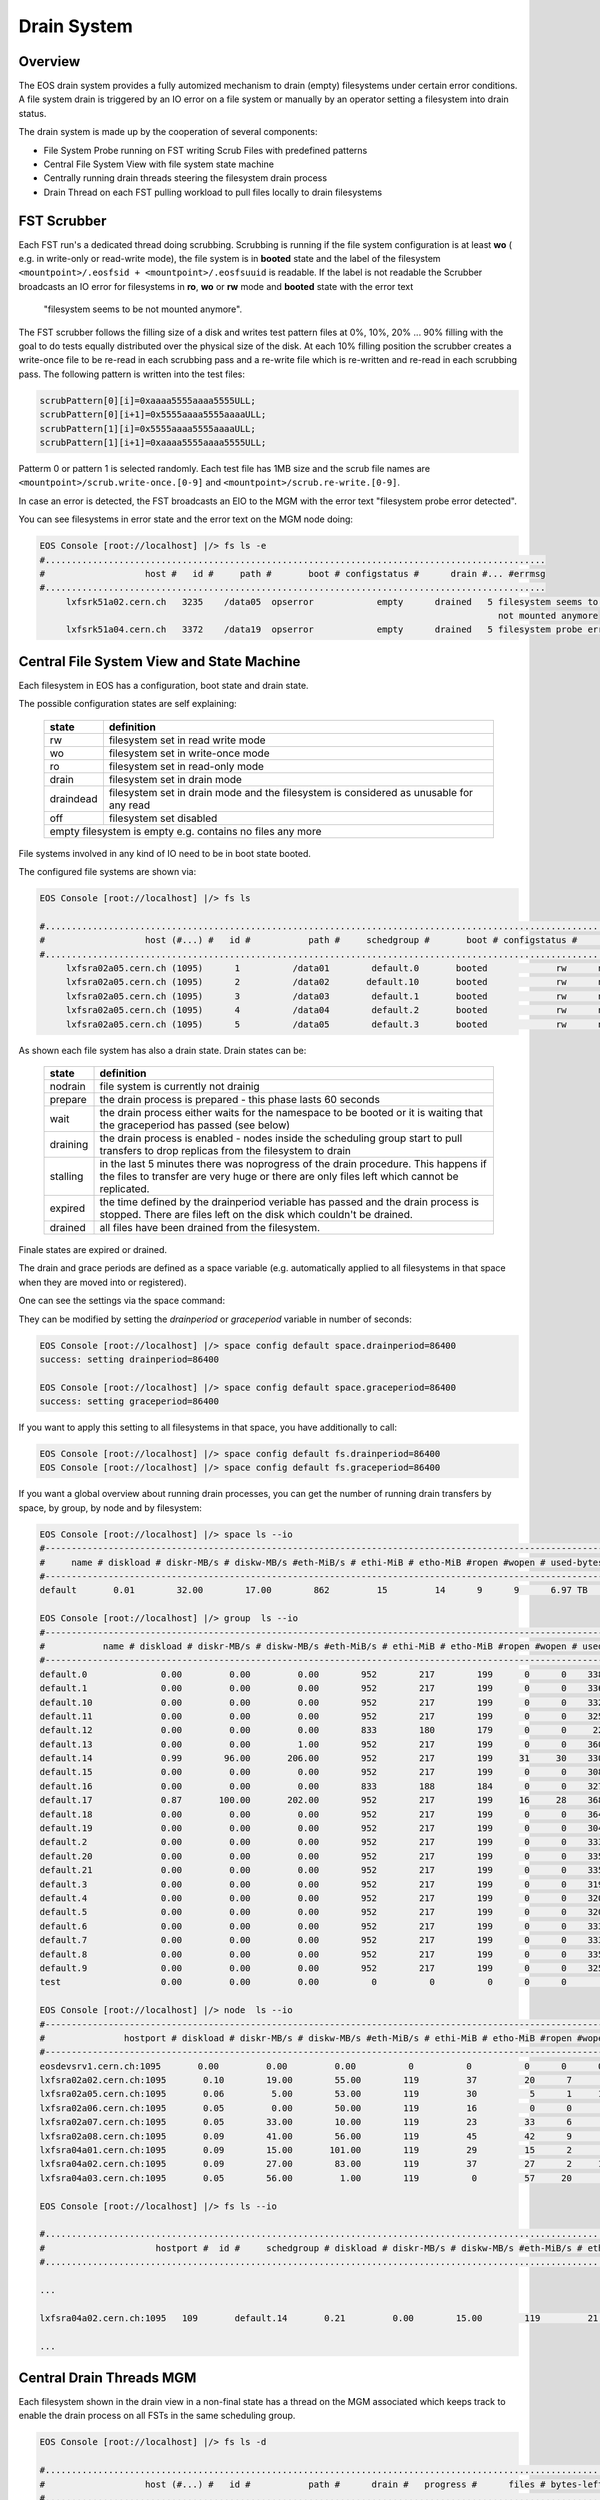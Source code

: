 .. highlight:: rst

Drain System
============

Overview
--------

The EOS drain system provides a fully automized mechanism to drain (empty) 
filesystems under certain error conditions. A file system drain is triggered 
by an IO error on a file system or manually by an operator setting a 
filesystem into drain status.

The drain system is made up by the cooperation of several components:

* File System Probe running on FST writing Scrub Files with predefined patterns
* Central File System View with file system state machine
* Centrally running drain threads steering the filesystem drain process
* Drain Thread on each FST pulling workload to pull files locally to drain filesystems

FST Scrubber
------------

Each FST run's a dedicated thread doing scrubbing. Scrubbing is running if the 
file system configuration is at least **wo** ( e.g. in write-only or read-write mode), 
the file system is in **booted** state and the label of the 
filesystem ``<mountpoint>/.eosfsid + <mountpoint>/.eosfsuuid`` is readable. 
If the label is not readable the Scrubber broadcasts an IO error for filesystems 
in **ro**, **wo** or **rw** mode and **booted** state with the error text
 "filesystem seems to be not mounted anymore".

The FST scrubber follows the filling size of a disk and writes test pattern 
files at 0%, 10%, 20% ... 90% filling with the goal to do tests equally 
distributed over the physical size of the disk. At each 10% filling position 
the scrubber creates a write-once file to be re-read in each scrubbing pass 
and a re-write file which is re-written and re-read in each scrubbing pass. 
The following pattern is written into the test files:
 
.. code-block:: bash

   scrubPattern[0][i]=0xaaaa5555aaaa5555ULL;
   scrubPattern[0][i+1]=0x5555aaaa5555aaaaULL;
   scrubPattern[1][i]=0x5555aaaa5555aaaaULL;
   scrubPattern[1][i+1]=0xaaaa5555aaaa5555ULL;

Patterm 0 or pattern 1 is selected randomly.  Each test file has 1MB size and 
the scrub file names are ``<mountpoint>/scrub.write-once.[0-9]`` and 
``<mountpoint>/scrub.re-write.[0-9]``.

In case an error is detected, the FST broadcasts an EIO to the MGM with the 
error text "filesystem probe error detected".

You can see filesystems in error state and the error text on the MGM node doing:

.. code-block:: bash

   EOS Console [root://localhost] |/> fs ls -e
   #...............................................................................................
   #                   host #   id #     path #       boot # configstatus #      drain #... #errmsg
   #...............................................................................................
        lxfsrk51a02.cern.ch   3235    /data05  opserror            empty      drained   5 filesystem seems to be
                                                                                          not mounted anymore
        lxfsrk51a04.cern.ch   3372    /data19  opserror            empty      drained   5 filesystem probe error detected


Central File System View and State Machine
------------------------------------------

Each filesystem in EOS has a configuration, boot state and drain state.

The possible configuration states are self explaining:

.. epigraph::

   ============  ======================================================================================
   state          definition
   ============  ======================================================================================
   rw            filesystem set in read write mode 
   wo            filesystem set in write-once mode 
   ro            filesystem set in read-only mode 
   drain         filesystem set in drain mode 
   draindead     filesystem set in drain mode and the filesystem is considered as unusable for any read 
   off           filesystem set disabled 
   empty         filesystem is empty e.g. contains no files any more
   ====================================================================================================

File systems involved in any kind of IO need to be in boot state booted.

The configured file systems are shown via:

.. code-block:: bash

   EOS Console [root://localhost] |/> fs ls

   #.........................................................................................................................
   #                   host (#...) #   id #           path #     schedgroup #       boot # configstatus #      drain # active
   #.........................................................................................................................
        lxfsra02a05.cern.ch (1095)      1          /data01        default.0       booted             rw      nodrain   online
        lxfsra02a05.cern.ch (1095)      2          /data02       default.10       booted             rw      nodrain   online
        lxfsra02a05.cern.ch (1095)      3          /data03        default.1       booted             rw      nodrain   online
        lxfsra02a05.cern.ch (1095)      4          /data04        default.2       booted             rw      nodrain   online
        lxfsra02a05.cern.ch (1095)      5          /data05        default.3       booted             rw      nodrain   online

As shown each file system has also a drain state. Drain states can be:

.. epigraph::

   ===============  ==============================================================================================================================================================================
   state            definition
   ===============  ============================================================================================================================================================================== 
   nodrain          file system is currently not drainig
   prepare          the drain process is prepared - this phase lasts 60 seconds 
   wait             the drain process either waits for the namespace to be booted or it is waiting that the graceperiod has passed (see below) 
   draining         the drain process is enabled - nodes inside the scheduling group start to pull transfers to drop replicas from the filesystem to drain 
   stalling         in the last 5 minutes there was noprogress of the drain procedure. This happens if the files to transfer are very huge or there are only files left which cannot be replicated. 
   expired          the time defined by the drainperiod veriable has passed and the drain process is stopped. There are files left on the disk which couldn't be drained. 
   drained          all files have been drained from the filesystem.
   ===============  ==============================================================================================================================================================================
  
Finale states are expired or drained.

The drain and grace periods are defined as a space variable (e.g. automatically 
applied to all filesystems in that space when they are moved into or registered).

One can see the settings via the space command:

.. code-block::
   EOS Console [root://localhost] |/> space status default
   # ------------------------------------------------------------------------------------
   # Space Variables
   # ....................................................................................
   balancer                         := on
   balancer.node.ntx                := 10
   balancer.node.rate               := 10
   balancer.threshold               := 1
   drainer.node.ntx                 := 10
   drainer.node.rate                := 25
   drainperiod                      := 3600
   graceperiod                      := 86400
   groupmod                         := 24
   groupsize                        := 20
   headroom                         := 0.00 B
   quota                            := off
   scaninterval                     := 1

They can be modified by setting the *drainperiod* or *graceperiod* variable in 
number of seconds:

.. code-block::

   EOS Console [root://localhost] |/> space config default space.drainperiod=86400
   success: setting drainperiod=86400

   EOS Console [root://localhost] |/> space config default space.graceperiod=86400
   success: setting graceperiod=86400

.. ::warning 
   This defines the variables only if filesystems are registered or moved into that space.

If you want to apply this setting to all filesystems in that space, 
you have additionally to call:

.. code-block:: 

   EOS Console [root://localhost] |/> space config default fs.drainperiod=86400
   EOS Console [root://localhost] |/> space config default fs.graceperiod=86400

If you want a global overview about running drain processes, you can get the 
number of running drain transfers by space, by group, by node and by filesystem:

.. code-block::

   EOS Console [root://localhost] |/> space ls --io
   #----------------------------------------------------------------------------------------------------------------------------------------------------------------------
   #     name # diskload # diskr-MB/s # diskw-MB/s #eth-MiB/s # ethi-MiB # etho-MiB #ropen #wopen # used-bytes #  max-bytes # used-files # max-files #  bal-run #drain-run
   #----------------------------------------------------------------------------------------------------------------------------------------------------------------------
   default       0.01        32.00        17.00        862         15         14      9      9      6.97 TB    347.33 TB      20.42 M     16.97 G          0         10

   EOS Console [root://localhost] |/> group  ls --io
   #----------------------------------------------------------------------------------------------------------------------------------------------------------------------------
   #           name # diskload # diskr-MB/s # diskw-MB/s #eth-MiB/s # ethi-MiB # etho-MiB #ropen #wopen # used-bytes #  max-bytes # used-files # max-files #  bal-run #drain-run
   #----------------------------------------------------------------------------------------------------------------------------------------------------------------------------
   default.0              0.00         0.00         0.00        952        217        199      0      0    338.31 GB     15.97 TB     952.65 k    780.14 M          0          0
   default.1              0.00         0.00         0.00        952        217        199      0      0    336.07 GB     15.97 TB     927.18 k    780.14 M          0          0
   default.10             0.00         0.00         0.00        952        217        199      0      0    332.23 GB     15.97 TB     926.45 k    780.14 M          0          0
   default.11             0.00         0.00         0.00        952        217        199      0      0    325.14 GB     15.97 TB     948.02 k    780.14 M          0          0
   default.12             0.00         0.00         0.00        833        180        179      0      0     22.39 GB     13.97 TB     898.40 k    682.62 M          0          0
   default.13             0.00         0.00         1.00        952        217        199      0      0    360.30 GB     15.97 TB     951.05 k    780.14 M          0          0
   default.14             0.99        96.00       206.00        952        217        199     31     30    330.45 GB     15.97 TB     956.50 k    780.14 M          0         36
   default.15             0.00         0.00         0.00        952        217        199      0      0    308.26 GB     15.97 TB     939.26 k    780.14 M          0          0
   default.16             0.00         0.00         0.00        833        188        184      0      0    327.76 GB     13.97 TB     899.97 k    682.62 M          0          0
   default.17             0.87       100.00       202.00        952        217        199     16     28    368.09 GB     15.97 TB     933.95 k    780.14 M          0         31
   default.18             0.00         0.00         0.00        952        217        199      0      0    364.27 GB     15.97 TB     953.94 k    780.14 M          0          0
   default.19             0.00         0.00         0.00        952        217        199      0      0    304.66 GB     15.97 TB     939.24 k    780.14 M          0          0
   default.2              0.00         0.00         0.00        952        217        199      0      0    333.64 GB     15.97 TB     920.26 k    780.14 M          0          0
   default.20             0.00         0.00         0.00        952        217        199      0      0    335.00 GB     15.97 TB     957.02 k    780.14 M          0          0
   default.21             0.00         0.00         0.00        952        217        199      0      0    335.18 GB     15.97 TB     921.75 k    780.14 M          0          0
   default.3              0.00         0.00         0.00        952        217        199      0      0    319.06 GB     15.97 TB     919.02 k    780.14 M          0          0
   default.4              0.00         0.00         0.00        952        217        199      0      0    320.18 GB     15.97 TB     826.62 k    780.14 M          0          0
   default.5              0.00         0.00         0.00        952        217        199      0      0    320.12 GB     15.97 TB     924.60 k    780.14 M          0          0
   default.6              0.00         0.00         0.00        952        217        199      0      0    333.56 GB     15.97 TB     920.32 k    780.14 M          0          0
   default.7              0.00         0.00         0.00        952        217        199      0      0    333.42 GB     15.97 TB     922.51 k    780.14 M          0          0
   default.8              0.00         0.00         0.00        952        217        199      0      0    335.67 GB     15.97 TB     925.39 k    780.14 M          0          0
   default.9              0.00         0.00         0.00        952        217        199      0      0    325.37 GB     15.97 TB     957.84 k    780.14 M          0          0
   test                   0.00         0.00         0.00          0          0          0      0      0       0.00 B       0.00 B         0.00        0.00          0          0

   EOS Console [root://localhost] |/> node  ls --io
   #------------------------------------------------------------------------------------------------------------------------------------------------------------------------------------
   #               hostport # diskload # diskr-MB/s # diskw-MB/s #eth-MiB/s # ethi-MiB # etho-MiB #ropen #wopen # used-bytes #  max-bytes # used-files # max-files #  bal-run #drain-run
   #------------------------------------------------------------------------------------------------------------------------------------------------------------------------------------
   eosdevsrv1.cern.ch:1095       0.00         0.00         0.00          0          0          0      0      0       0.00 B       0.00 B         0.00        0.00          0          0
   lxfsra02a02.cern.ch:1095       0.10        19.00        55.00        119         37         20      7      8    935.18 GB     41.92 TB       2.54 M      2.05 G          0         10
   lxfsra02a05.cern.ch:1095       0.06         5.00        53.00        119         30          5      1     10    968.03 GB     43.92 TB       2.71 M      2.15 G          0         10
   lxfsra02a06.cern.ch:1095       0.05         0.00        50.00        119         16          0      0      6    872.91 GB     43.92 TB       2.84 M      2.15 G          0          6
   lxfsra02a07.cern.ch:1095       0.05        33.00        10.00        119         23         33      6      7    882.25 GB     43.92 TB       3.03 M      2.15 G          0          8
   lxfsra02a08.cern.ch:1095       0.09        41.00        56.00        119         45         42      9      9    947.68 GB     43.92 TB       2.78 M      2.15 G          0         10
   lxfsra04a01.cern.ch:1095       0.09        15.00       101.00        119         29         15      2      8    818.77 GB     41.92 TB       2.02 M      2.05 G          0         10
   lxfsra04a02.cern.ch:1095       0.09        27.00        83.00        119         37         27      2     10    837.91 GB     43.92 TB       2.30 M      2.15 G          0         10
   lxfsra04a03.cern.ch:1095       0.05        56.00         1.00        119          0         57     20      0    746.40 GB     43.92 TB       2.21 M      2.15 G          0          0

   EOS Console [root://localhost] |/> fs ls --io

   #.................................................................................................................................................................................................................
   #                     hostport #  id #     schedgroup # diskload # diskr-MB/s # diskw-MB/s #eth-MiB/s # ethi-MiB # etho-MiB #ropen #wopen # used-bytes #  max-bytes # used-files # max-files #  bal-run #drain-run
   #.................................................................................................................................................................................................................

   ...

   lxfsra04a02.cern.ch:1095   109       default.14       0.21         0.00        15.00        119         21          0      0      8     59.35 GB      2.00 TB     102.85 k     97.52 M          0          8

   ...

Central Drain Threads MGM
-------------------------

Each filesystem shown in the drain view in a non-final state has a thread on the 
MGM associated which keeps track to enable the drain process on all FSTs in the 
same scheduling group.

.. code-block:: bash

   EOS Console [root://localhost] |/> fs ls -d

   #.............................................................................................................................
   #                   host (#...) #   id #           path #      drain #   progress #      files # bytes-left #  timeleft #retry
   #.............................................................................................................................
   lxfsra02a05.cern.ch (1095)     20          /data20      prepare            0         0.00       0.00 B          24      0

When the drain process reaches a final state, the thread is joined and if there 
is no other filesystem in drain mode in that scheduling group, the drain transfer 
pull for all FSTs in that group is disabled. 

 
Pull Drain Thread FST 
---------------------

As described the pull threads are enabled whenever there is something to drain. 
There is one thread pulling transfer jobs for all configured filesystems. 
The pull thread calls the schedule2drain function on the MGM to retrieve the 
next file to be drained. The MGM hands out transfer jobs fitting the advertised 
free space in that moment on the FST and empties filesystems from the lowest 
remaining file id. If a pull thread is enabled but there was no transfer to be 
pulled for all filesystems, the thread stops polling for 30s.

When a transfer is pulled it is added to the drain balance queue on the 
corresponding file system. The transfer scheduler on that filesystem runs the 
transfer with the bandwidth defined by the space variable  drainer.node.rate 
[ defining MB/s ]. The number of concurrent transfers on a node for all 
filesystems is defined by the space variable drainer.node.ntx.

.. code-block:: bash

   EOS Console [root://localhost] |/> space status default

   # ------------------------------------------------------------------------------------
   # Space Variables
   # ....................................................................................
   balancer                         := on
   balancer.node.ntx                := 10
   balancer.node.rate               := 10
   balancer.threshold               := 1
   drainer.node.ntx                 := 10
   drainer.node.rate                := 25
   drainperiod                      := 3600
   graceperiod                      := 86400
   groupmod                         := 24
   groupsize                        := 20
   headroom                         := 0.00 B
   quota                            := off
   scaninterval                     := 1

Here we have 10 parallel transfers with a bandwidth cut-off at 25 Mb/s. 

You can modify these settings via:

.. code-block:: bash

   EOS Console [root://localhost] |/> space config default space.drainer.node.rate=10
   EOS Console [root://localhost] |/> space config default space.drainer.node.ntx=5

Transfer jobs show up on the FSTs as processes named *eosfstcp*.


Example Drain Process
---------------------

We need to drain filesystem 20. However the file system is still fully operational 
hence we use status drain (not draindead).

.. code-block:: bash

   EOS Console [root://localhost] |/> fs config 20 configstatus=drain
   EOS Console [root://localhost] |/> fs ls -d

   #.............................................................................................................................
   #                   host (#...) #   id #           path #      drain #   progress #      files # bytes-left #  timeleft #retry
   #.............................................................................................................................
   lxfsra02a05.cern.ch (1095)     20          /data20      prepare            0         0.00       0.00 B          24      0

After 60 seconds a drain filesystem changes into state draining if the drain 
mode was manually set. If a graceperiod is defined, it will stay in status 
waiting for the length of the grace period.

In this example the defined drain period is 1 day:

.. code-block:: bash

   EOS Console [root://localhost] |/> fs ls -d

   #.............................................................................................................................
   #                   host (#...) #   id #           path #      drain #   progress #      files # bytes-left #  timeleft #retry
   #.............................................................................................................................
   lxfsra04a03.cern.ch (1095)    20           /data20     draining            5        75.00     37.29 GB       86269      0

   When the drain has successfully completed, the output looks like this:

   EOS Console [root://localhost] |/> fs ls -d

   #.............................................................................................................................
   #                   host (#...) #   id #           path #      drain #   progress #      files # bytes-left #  timeleft #retry
   #.............................................................................................................................
   lxfsra02a05.cern.ch (1095)     20          /data20      drained            0         0.00       0.00 B           0      0

 
If the drain can not complete you will see this after the drain period has passed:

.. code-block:: bash

   EOS Console [root://localhost] |/> fs ls -d

   #.............................................................................................................................
   #                   host (#...) #   id #           path #      drain #   progress #      files # bytes-left #  timeleft #retry
   #.............................................................................................................................
   l
   lxfsra04a03.cern.ch (1095)     20          /data20      expired           56        34.00     27.22 GB       86050      0

You can now investigate the origin by doing:

.. code-block:: bash 

   EOS Console [root://localhost] |/> fs status 20

   ...

   # ....................................................................................
   # Risk Analysis
   # ....................................................................................
   number of files                  :=         34 (100.00%)
   files healthy                    :=          0 (0.00%)
   files at risk                    :=          0 (0.00%)
   files inaccessbile               :=         34 (100.00%)
   # ------------------------------------------------------------------------------------

Here all remaining files are inaccessible because all replicas are down.

In case files are claimed to be accessible you have to look directoy at the remaining files:

.. code-block:: bash

   EOS Console [root://localhost] |/> fs dumpmd 20 -path
   path=/eos/dev/2rep/sub12/lxplus403.cern.ch_10/0/0/7.root
   path=/eos/dev/2rep/sub12/lxplus403.cern.ch_10/0/2/8.root
   path=/eos/dev/2rep/sub12/lxplus406.cern.ch_4/0/1/0.root
   path=/eos/dev/2rep/sub12/lxplus403.cern.ch_43/0/2/8.root
   ...

Check these files using 'file check':

.. code-block:: bash

   EOS Console [root://localhost] |/> file check /eos/dev/2rep/sub12/lxplus403.cern.ch_10/0/0/7.root
   path="/eos/dev/2rep/sub12/lxplus403.cern.ch_10/0/0/7.root" fid="0002d989" size="291241984" nrep="2" checksumtype="adler" checksum="0473000100000000000000000000000000000000"
   nrep="00" fsid="20" host="lxfsra02a05.cern.ch:1095" fstpath="/data08/00000012/0002d989" size="291241984" checksum="0473000100000000000000000000000000000000"
   nrep="01" fsid="53" host="lxfsra04a01.cern.ch:1095" fstpath="/data09/00000012/0002d989" size="291241984" checksum="0000000000000000000000000000000000000000"

In this case the second replica didn't commit a checksum and cannot be read. 

This you might fix like this:

.. code-block:: bash

   EOS Console [root://localhost] |/> file verify /eos/dev/2rep/sub12/lxplus403.cern.ch_10/0/0/7.root -checksum -commitchecksum

 

If you just want to force the remove of files remaining on a non-drained filesystem, 
you can drop all files on a particular filesystem using **eos fs dropfiles**. 
If you use the '-f' flag all references to these files will be removed immediately  
and EOS won't try to delete any file anymore.

.. code-block:: bash

   EOS Console [root://localhost] |/> fs dropfiles 170 -f
   Do you really want to delete ALL 24 replica's from filesystem 170 ?
   Confirm the deletion by typing => 1434841745
   => 1434841745

   Deletion confirmed

   ...